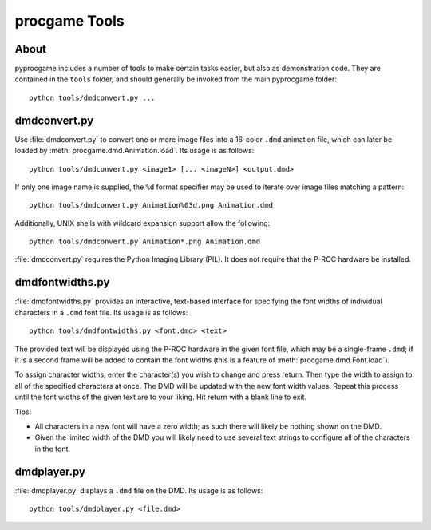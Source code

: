 procgame Tools
==============

About
-----

pyprocgame includes a number of tools to make certain tasks easier, but also as demonstration code.  They are contained in the ``tools`` folder, and should generally be invoked from the main pyprocgame folder::

  python tools/dmdconvert.py ...


dmdconvert.py
-------------

Use :file:`dmdconvert.py` to convert one or more image files into a 16-color ``.dmd`` animation file, which can later be loaded by :meth:`procgame.dmd.Animation.load`.  Its usage is as follows::

  python tools/dmdconvert.py <image1> [... <imageN>] <output.dmd>

If only one image name is supplied, the ``%d`` format specifier may be used to iterate over image files matching a pattern::

  python tools/dmdconvert.py Animation%03d.png Animation.dmd

Additionally, UNIX shells with wildcard expansion support allow the following::

  python tools/dmdconvert.py Animation*.png Animation.dmd

:file:`dmdconvert.py` requires the Python Imaging Library (PIL).  It does not require that the P-ROC hardware be installed.

dmdfontwidths.py
----------------

:file:`dmdfontwidths.py` provides an interactive, text-based interface for specifying the font widths of individual characters in a ``.dmd`` font file.  Its usage is as follows::

  python tools/dmdfontwidths.py <font.dmd> <text>

The provided text will be displayed using the P-ROC hardware in the given font file, which may be a single-frame ``.dmd``; if it is a second frame will be added to contain the font widths (this is a feature of :meth:`procgame.dmd.Font.load`).

To assign character widths, enter the character(s) you wish to change and press return.  Then type the width to assign to all of the specified characters at once.  The DMD will be updated with the new font width values.  Repeat this process until the font widths of the given text are to your liking.  Hit return with a blank line to exit.  

Tips:

* All characters in a new font will have a zero width; as such there will likely be nothing shown on the DMD.  
* Given the limited width of the DMD you will likely need to use several text strings to configure all of the characters in the font.



dmdplayer.py
------------

:file:`dmdplayer.py` displays a ``.dmd`` file on the DMD.  Its usage is as follows::

  python tools/dmdplayer.py <file.dmd>



